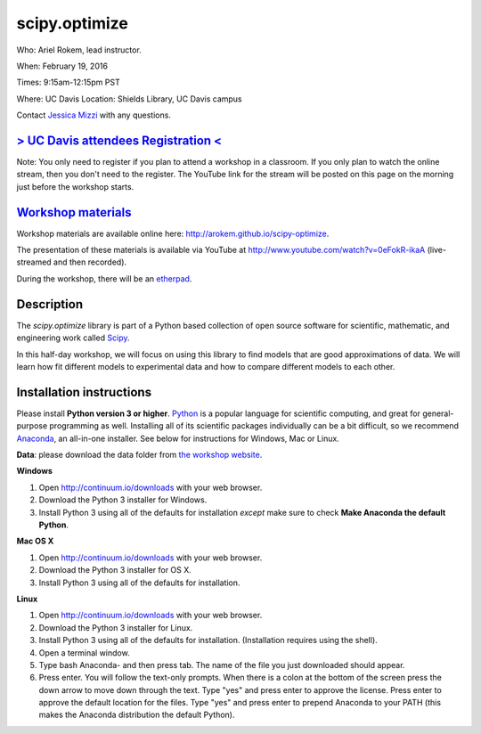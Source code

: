 scipy.optimize
==============

Who: Ariel Rokem, lead instructor. 

When: February 19, 2016

Times: 9:15am-12:15pm PST

Where: UC Davis Location: Shields Library, UC Davis campus

Contact `Jessica Mizzi <mailto:jessica.mizzi@gmail.com>`__ with any questions.

`> UC Davis attendees Registration < <https://www.eventbrite.com/e/scipyoptimize-half-day-workshop-tickets-20041023240>`__
--------------------------------------------------------------------------------------------------------------------------
Note: You only need to register if you plan to attend a workshop in a classroom. If you only plan to watch the online
stream, then you don't need to the register. The YouTube link for the stream will be posted on this page on the morning 
just before the workshop starts.

`Workshop materials <http://arokem.github.io/scipy-optimize>`__
---------------------------------------------------------------

Workshop materials are available online here: http://arokem.github.io/scipy-optimize.

The presentation of these materials is available via YouTube at http://www.youtube.com/watch?v=0eFokR-ikaA (live-streamed and then recorded).

During the workshop, there will be an `etherpad <https://etherpad.wikimedia.org/p/2016-02-19-scipy-lr>`__.

Description
-----------

The `scipy.optimize` library is part of a Python based collection of open source software for scientific,
mathematic, and engineering work called `Scipy <http://scipy.org/>`__.

In this half-day workshop, we will focus on using this library to find models that are good approximations of data. We will learn 
how fit different models to experimental data and how to compare different models to each other.


Installation instructions
-------------------------

Please install **Python version 3 or higher**. `Python <http://python.org>`__ 
is a popular language for scientific computing, and great for general-purpose
programming as well.  Installing all of its scientific packages individually can be
a bit difficult, so we recommend `Anaconda <https://www.continuum.io/anaconda>`__, 
an all-in-one installer. See below for instructions for Windows, Mac or Linux.

**Data**: please download the data folder from `the workshop website <http://arokem.github.io/scipy-optimize/scipy-optimize-data.zip>`__.


**Windows**

1. Open `http://continuum.io/downloads <http://continuum.io/downloads>`__ with your web browser.
2. Download the Python 3 installer for Windows.
3. Install Python 3 using all of the defaults for installation *except* make sure to check **Make Anaconda the default Python**.

**Mac OS X**

1. Open `http://continuum.io/downloads <http://continuum.io/downloads>`__ with your web browser.
2. Download the Python 3 installer for OS X.
3. Install Python 3 using all of the defaults for installation.

**Linux**

1. Open `http://continuum.io/downloads <http://continuum.io/downloads>`__ with your web browser.
2. Download the Python 3 installer for Linux.
3. Install Python 3 using all of the defaults for installation. (Installation requires using the shell). 
4. Open a terminal window.
5. Type bash Anaconda- and then press tab. The name of the file you just downloaded should appear.
6. Press enter. You will follow the text-only prompts.  When there is a colon at the bottom of the screen press the down arrow to move down through the text. Type "yes" and press enter to approve the license. Press enter to approve the default location for the files. Type "yes" and press enter to prepend Anaconda to your PATH (this makes the Anaconda distribution the default Python).


